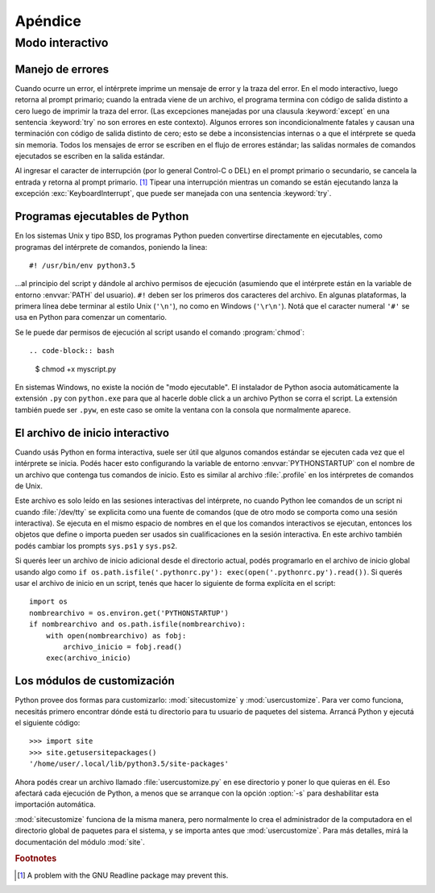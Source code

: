 .. _tut-appendix:

********
Apéndice
********


.. _tut-interac:

Modo interactivo
================

.. _tut-error:

Manejo de errores
-----------------

Cuando ocurre un error, el intérprete imprime un mensaje de error y la traza
del error.  En el modo interactivo, luego retorna al prompt primario; cuando la
entrada viene de un archivo, el programa termina con código de salida distinto
a cero luego de imprimir la traza del error. (Las excepciones manejadas por una
clausula :keyword:`except` en una sentencia :keyword:`try` no son errores en
este contexto).  Algunos errores son incondicionalmente fatales y causan una
terminación con código de salida distinto de cero; esto se debe a
inconsistencias internas o a que el intérprete se queda sin memoria.
Todos los mensajes de error se escriben en el flujo de errores estándar;
las salidas normales de comandos ejecutados se escriben en la salida estándar.

Al ingresar el caracter de interrupción (por lo general Control-C o DEL) en el
prompt primario o secundario, se cancela la entrada y retorna al prompt
primario.  [#]_ Tipear una interrupción mientras un comando se están ejecutando
lanza la excepción :exc:`KeyboardInterrupt`, que puede ser manejada con una
sentencia :keyword:`try`.


.. _tut-scripts:

Programas ejecutables de Python
-------------------------------

En los sistemas Unix y tipo BSD, los programas Python pueden convertirse
directamente en ejecutables, como programas del intérprete de comandos,
poniendo la linea::

   #! /usr/bin/env python3.5

...al principio del script y dándole al archivo permisos de ejecución
(asumiendo que el intérprete están en la variable de entorno :envvar:`PATH` del
usuario).  ``#!`` deben ser los primeros dos caracteres del archivo.  En
algunas plataformas, la primera línea debe terminar al estilo Unix (``'\n'``),
no como en Windows (``'\r\n'``).  Notá que el caracter numeral
``'#'`` se usa en Python para comenzar un comentario.

Se le puede dar permisos de ejecución al script usando el comando
:program:`chmod`::

.. code-block:: bash

   $ chmod +x myscript.py

En sistemas Windows, no existe la noción de "modo ejecutable".  El instalador
de Python asocia automáticamente la extensión ``.py`` con ``python.exe`` para
que al hacerle doble click a un archivo Python se corra el script.  La
extensión también puede ser ``.pyw``, en este caso se omite la ventana con la
consola que normalmente aparece.


.. _tut-startup:

El archivo de inicio interactivo
--------------------------------

Cuando usás Python en forma interactiva, suele ser útil que algunos comandos
estándar se ejecuten cada vez que el intérprete se inicia.  Podés hacer esto
configurando la variable de entorno :envvar:`PYTHONSTARTUP` con el nombre de un
archivo que contenga tus comandos de inicio.  Esto es similar al archivo
:file:`.profile` en los intérpretes de comandos de Unix.

Este archivo es solo leído en las sesiones interactivas del intérprete, no
cuando Python lee comandos de un script ni cuando :file:`/dev/tty` se explicita
como una fuente de comandos (que de otro modo se comporta como una sesión
interactiva).  Se ejecuta en el mismo espacio de nombres en el que los comandos
interactivos se ejecutan, entonces los objetos que define o importa pueden ser
usados sin cualificaciones en la sesión interactiva.  En este archivo también
podés cambiar los prompts ``sys.ps1`` y ``sys.ps2``.

Si querés leer un archivo de inicio adicional desde el directorio actual,
podés programarlo en el archivo de inicio global usando algo como ``if
os.path.isfile('.pythonrc.py'): exec(open('.pythonrc.py').read())``.  Si
querés usar el archivo de inicio en un script, tenés que hacer lo siguiente
de forma explícita en el script::

   import os
   nombrearchivo = os.environ.get('PYTHONSTARTUP')
   if nombrearchivo and os.path.isfile(nombrearchivo):
       with open(nombrearchivo) as fobj:
           archivo_inicio = fobj.read()
       exec(archivo_inicio)


.. _tut-customize:

Los módulos de customización
----------------------------

Python provee dos formas para customizarlo: :mod:`sitecustomize` y
:mod:`usercustomize`.  Para ver como funciona, necesitás primero encontrar
dónde está tu directorio para tu usuario de paquetes del sistema.  Arrancá
Python y ejecutá el siguiente código::

   >>> import site
   >>> site.getusersitepackages()
   '/home/user/.local/lib/python3.5/site-packages'

Ahora podés crear un archivo llamado :file:`usercustomize.py` en ese
directorio y poner lo que quieras en él.  Eso afectará cada ejecución de
Python, a menos que se arranque con la opción :option:`-s` para
deshabilitar esta importación automática.

:mod:`sitecustomize` funciona de la misma manera, pero normalmente lo crea
el administrador de la computadora en el directorio global de paquetes para el
sistema, y se importa antes que :mod:`usercustomize`. Para más detalles, mirá
la documentación del módulo :mod:`site`.

.. rubric:: Footnotes

.. [#] A problem with the GNU Readline package may prevent this.
